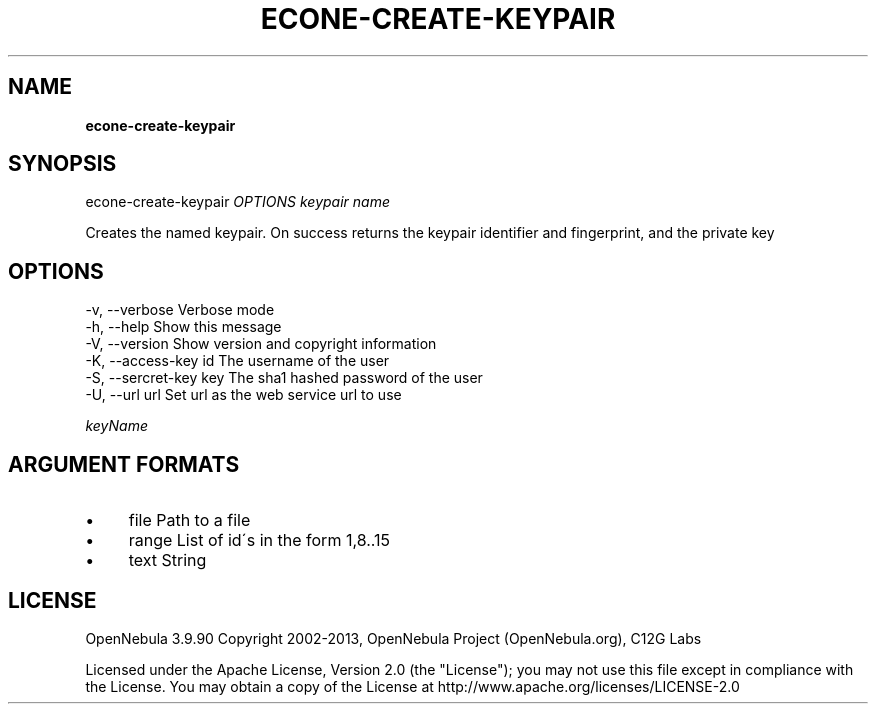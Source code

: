 .\" generated with Ronn/v0.7.3
.\" http://github.com/rtomayko/ronn/tree/0.7.3
.
.TH "ECONE\-CREATE\-KEYPAIR" "1" "April 2013" "" "econe-create-keypair(1) -- Creates the named keypair"
.
.SH "NAME"
\fBecone\-create\-keypair\fR
.
.SH "SYNOPSIS"
econe\-create\-keypair \fIOPTIONS\fR \fIkeypair name\fR
.
.P
Creates the named keypair\. On success returns the keypair identifier and fingerprint, and the private key
.
.SH "OPTIONS"
.
.nf

 \-v, \-\-verbose             Verbose mode
 \-h, \-\-help                Show this message
 \-V, \-\-version             Show version and copyright information
 \-K, \-\-access\-key id       The username of the user
 \-S, \-\-sercret\-key key     The sha1 hashed password of the user
 \-U, \-\-url url             Set url as the web service url to use
.
.fi
.
.P
\fIkeyName\fR
.
.SH "ARGUMENT FORMATS"
.
.IP "\(bu" 4
file Path to a file
.
.IP "\(bu" 4
range List of id\'s in the form 1,8\.\.15
.
.IP "\(bu" 4
text String
.
.IP "" 0
.
.SH "LICENSE"
OpenNebula 3\.9\.90 Copyright 2002\-2013, OpenNebula Project (OpenNebula\.org), C12G Labs
.
.P
Licensed under the Apache License, Version 2\.0 (the "License"); you may not use this file except in compliance with the License\. You may obtain a copy of the License at http://www\.apache\.org/licenses/LICENSE\-2\.0
